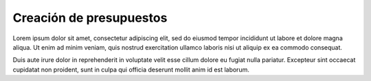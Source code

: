 Creación de presupuestos
========================

Lorem ipsum dolor sit amet, consectetur adipiscing elit, sed do eiusmod tempor incididunt ut labore et dolore magna
aliqua. Ut enim ad minim veniam, quis nostrud exercitation ullamco laboris nisi ut aliquip ex ea commodo consequat.

Duis aute irure dolor in reprehenderit in voluptate velit esse cillum dolore eu fugiat nulla pariatur. Excepteur
sint occaecat cupidatat non proident, sunt in culpa qui officia deserunt mollit anim id est laborum.
